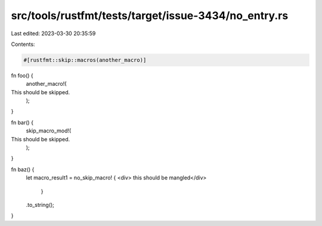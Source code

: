 src/tools/rustfmt/tests/target/issue-3434/no_entry.rs
=====================================================

Last edited: 2023-03-30 20:35:59

Contents:

.. code-block:: rs

    #[rustfmt::skip::macros(another_macro)]
fn foo() {
    another_macro!(
This should be skipped.
        );
}

fn bar() {
    skip_macro_mod!(
This should be skipped.
        );
}

fn baz() {
    let macro_result1 = no_skip_macro! { <div>
    this should be mangled</div>
        }
    .to_string();
}


